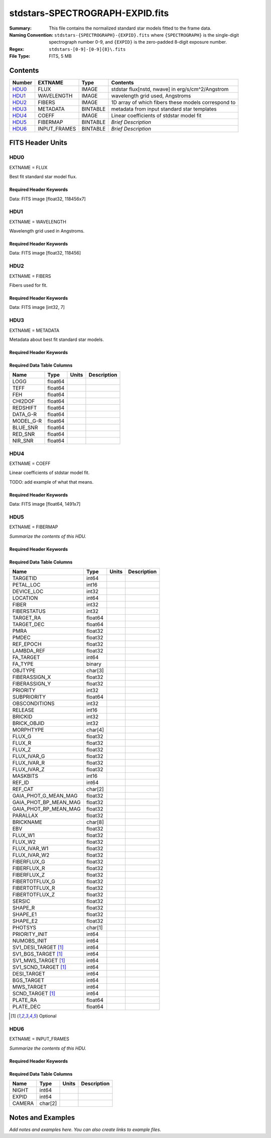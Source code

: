 ================================
stdstars-SPECTROGRAPH-EXPID.fits
================================

:Summary: This file contains the normalized standard star models fitted to the
    frame data.
:Naming Convention: ``stdstars-{SPECTROGRAPH}-{EXPID}.fits`` where
    ``{SPECTROGRAPH}`` is the single-digit spectrograph number 0-9, and
    ``{EXPID}`` is the zero-padded 8-digit exposure number.
:Regex: ``stdstars-[0-9]-[0-9]{8}\.fits``
:File Type: FITS, 5 MB

Contents
========

====== ============ ======== ===================
Number EXTNAME      Type     Contents
====== ============ ======== ===================
HDU0_  FLUX         IMAGE    stdstar flux[nstd, nwave] in erg/s/cm^2/Angstrom
HDU1_  WAVELENGTH   IMAGE    wavelength grid used, Angstroms
HDU2_  FIBERS       IMAGE    1D array of which fibers these models correspond to
HDU3_  METADATA     BINTABLE metadata from input standard star templates
HDU4_  COEFF        IMAGE    Linear coefficients of stdstar model fit
HDU5_  FIBERMAP     BINTABLE *Brief Description*
HDU6_  INPUT_FRAMES BINTABLE *Brief Description*
====== ============ ======== ===================


FITS Header Units
=================

HDU0
----

EXTNAME = FLUX

Best fit standard star model flux.

Required Header Keywords
~~~~~~~~~~~~~~~~~~~~~~~~

.. collapse:: Required Header Keywords Table

    .. rst-class:: keywords

    ======== ============================ ==== ==============================================
    KEY      Example Value                Type Comment
    ======== ============================ ==== ==============================================
    NAXIS1   118456                       int
    NAXIS2   7                            int
    BUNIT    10**-17 erg/(s cm2 Angstrom) str  Flux units
    CHECKSUM CjVADgT8CgTACgT7             str  HDU checksum updated 2021-07-08T20:11:43
    DATASUM  2067206737                   str  data unit checksum updated 2021-07-08T20:11:43
    ======== ============================ ==== ==============================================

Data: FITS image [float32, 118456x7]

HDU1
----

EXTNAME = WAVELENGTH

Wavelength grid used in Angstroms.

Required Header Keywords
~~~~~~~~~~~~~~~~~~~~~~~~

.. collapse:: Required Header Keywords Table

    .. rst-class:: keywords

    ======== ================ ==== ==============================================
    KEY      Example Value    Type Comment
    ======== ================ ==== ==============================================
    NAXIS1   118456           int
    BUNIT    Angstrom         str  Wavelength units
    CHECKSUM 9BfWA9fU2AfU99fU str  HDU checksum updated 2021-07-08T20:11:43
    DATASUM  1377634846       str  data unit checksum updated 2021-07-08T20:11:43
    ======== ================ ==== ==============================================

Data: FITS image [float32, 118456]

HDU2
----

EXTNAME = FIBERS

Fibers used for fit.

Required Header Keywords
~~~~~~~~~~~~~~~~~~~~~~~~

.. collapse:: Required Header Keywords Table

    .. rst-class:: keywords

    ======== ================ ==== ==============================================
    KEY      Example Value    Type Comment
    ======== ================ ==== ==============================================
    NAXIS1   7                int
    CHECKSUM Rl5YSk2XRk2XRk2X str  HDU checksum updated 2021-07-08T20:11:43
    DATASUM  1945             str  data unit checksum updated 2021-07-08T20:11:43
    ======== ================ ==== ==============================================

Data: FITS image [int32, 7]

HDU3
----

EXTNAME = METADATA

Metadata about best fit standard star models.

Required Header Keywords
~~~~~~~~~~~~~~~~~~~~~~~~

.. collapse:: Required Header Keywords Table

    .. rst-class:: keywords

    ======== ================ ==== ==============================================
    KEY      Example Value    Type Comment
    ======== ================ ==== ==============================================
    NAXIS1   80               int  length of dimension 1
    NAXIS2   7                int  length of dimension 2
    CHECKSUM ja5akW3aja3ajU3a str  HDU checksum updated 2021-07-08T20:11:43
    DATASUM  1981588907       str  data unit checksum updated 2021-07-08T20:11:43
    ======== ================ ==== ==============================================

Required Data Table Columns
~~~~~~~~~~~~~~~~~~~~~~~~~~~

.. rst-class:: columns

========= ======= ===== ===========
Name      Type    Units Description
========= ======= ===== ===========
LOGG      float64
TEFF      float64
FEH       float64
CHI2DOF   float64
REDSHIFT  float64
DATA_G-R  float64
MODEL_G-R float64
BLUE_SNR  float64
RED_SNR   float64
NIR_SNR   float64
========= ======= ===== ===========

HDU4
----

EXTNAME = COEFF

Linear coefficients of stdstar model fit.

TODO: add example of what that means.

Required Header Keywords
~~~~~~~~~~~~~~~~~~~~~~~~

.. collapse:: Required Header Keywords Table

    .. rst-class:: keywords

    ======== ================ ==== ==============================================
    KEY      Example Value    Type Comment
    ======== ================ ==== ==============================================
    NAXIS1   1491             int
    NAXIS2   7                int
    CHECKSUM ZUOicSLgZSLgbSLg str  HDU checksum updated 2021-07-08T20:11:43
    DATASUM  3509807364       str  data unit checksum updated 2021-07-08T20:11:43
    ======== ================ ==== ==============================================

Data: FITS image [float64, 1491x7]

HDU5
----

EXTNAME = FIBERMAP

*Summarize the contents of this HDU.*

Required Header Keywords
~~~~~~~~~~~~~~~~~~~~~~~~

.. collapse:: Required Header Keywords Table

    .. rst-class:: keywords

    ======== =============================================================================================================================================================================================================================================================================================================================================================================================================================================================================================================================================================== ======= ==============================================
    KEY      Example Value                                                                                                                                                                                                                                                                                                                                                                                                                                                                                                                                                   Type    Comment
    ======== =============================================================================================================================================================================================================================================================================================================================================================================================================================================================================================================================================================== ======= ==============================================
    NAXIS1   297                                                                                                                                                                                                                                                                                                                                                                                                                                                                                                                                                             int     length of dimension 1
    NAXIS2   7                                                                                                                                                                                                                                                                                                                                                                                                                                                                                                                                                               int     length of dimension 2
    TILEID   20757                                                                                                                                                                                                                                                                                                                                                                                                                                                                                                                                                           int
    TILERA   255.033                                                                                                                                                                                                                                                                                                                                                                                                                                                                                                                                                         float
    TILEDEC  47.258                                                                                                                                                                                                                                                                                                                                                                                                                                                                                                                                                          float
    FIELDROT -0.177930957848833                                                                                                                                                                                                                                                                                                                                                                                                                                                                                                                                              float
    FA_PLAN  2022-07-01T00:00:00.000                                                                                                                                                                                                                                                                                                                                                                                                                                                                                                                                         str
    FA_HA    10.56                                                                                                                                                                                                                                                                                                                                                                                                                                                                                                                                                           float
    FA_RUN   2021-06-28T20:51:17+00:00                                                                                                                                                                                                                                                                                                                                                                                                                                                                                                                                       str
    FA_M_GFA 0.4                                                                                                                                                                                                                                                                                                                                                                                                                                                                                                                                                             float
    FA_M_PET 0.4                                                                                                                                                                                                                                                                                                                                                                                                                                                                                                                                                             float
    FA_M_POS 0.05                                                                                                                                                                                                                                                                                                                                                                                                                                                                                                                                                            float
    REQRA    255.033                                                                                                                                                                                                                                                                                                                                                                                                                                                                                                                                                         float
    REQDEC   47.258                                                                                                                                                                                                                                                                                                                                                                                                                                                                                                                                                          float
    FIELDNUM 0                                                                                                                                                                                                                                                                                                                                                                                                                                                                                                                                                               int
    FA_VER   5.0.0                                                                                                                                                                                                                                                                                                                                                                                                                                                                                                                                                           str
    FA_SURV  main                                                                                                                                                                                                                                                                                                                                                                                                                                                                                                                                                            str
    FAFLAVOR mainbright                                                                                                                                                                                                                                                                                                                                                                                                                                                                                                                                                      str
    DESIROOT /global/cfs/cdirs/desi                                                                                                                                                                                                                                                                                                                                                                                                                                                                                                                                          str
    GFA      DESIROOT/target/catalogs/dr9/1.1.1/gfas                                                                                                                                                                                                                                                                                                                                                                                                                                                                                                                         str
    MTL      DESIROOT/survey/ops/surveyops/trunk/mtl/main/bright                                                                                                                                                                                                                                                                                                                                                                                                                                                                                                             str
    SCND     DESIROOT/target/catalogs/dr9/1.1.1/targets/main/secondary/bright/targets-bright-secondary.fits                                                                                                                                                                                                                                                                                                                                                                                                                                                                  str
    SCNDMTL  DESIROOT/survey/ops/surveyops/trunk/mtl/main/secondary/bright                                                                                                                                                                                                                                                                                                                                                                                                                                                                                                   str
    SKY      DESIROOT/target/catalogs/dr9/1.1.1/skies                                                                                                                                                                                                                                                                                                                                                                                                                                                                                                                        str
    SKYSUPP  DESIROOT/target/catalogs/gaiadr2/1.1.1/skies-supp                                                                                                                                                                                                                                                                                                                                                                                                                                                                                                               str
    TARG     DESIROOT/target/catalogs/dr9/1.1.1/targets/main/resolve/bright                                                                                                                                                                                                                                                                                                                                                                                                                                                                                                  str
    TOO      DESIROOT/survey/ops/surveyops/trunk/mtl/main/ToO/ToO.ecsv                                                                                                                                                                                                                                                                                                                                                                                                                                                                                                       str
    FAARGS   --doclean n --dr dr9 --dtver 1.1.1 --gaiadr gaiadr2 --goaltime 180.0 --ha 10.56 --hdr_faprgrm bright --hdr_survey main --log_stdout False --margin_gfa 0.4 --margin_petal 0.4 --margin_pos 0.05 --mintfrac 0.85 --mtltime 2021-06-23T15:24:46+00:00 --pmcorr n --pmtime_utc_str 2021-06-28T20:51:17+00:00 --program BRIGHT --rundate 2021-06-28T20:51:17+00:00 --sbprof BGS --sky_per_petal 40 --sky_per_slitblock 1 --standards_per_petal 10 --steps tiles,sky,gfa,targ,scnd,too,fa,zip,move,qa --survey main --tiledec 47.258 --tileid 20757 --tilera 255.033 str
    FAOUTDIR /global/cscratch1/sd/raichoor/holding_pen/main-pass01-20210628-nobackup-5.0.0/020/                                                                                                                                                                                                                                                                                                                                                                                                                                                                              str
    SURVEY   main                                                                                                                                                                                                                                                                                                                                                                                                                                                                                                                                                            str
    RUNDATE  2021-06-28T20:51:17+00:00                                                                                                                                                                                                                                                                                                                                                                                                                                                                                                                                       str
    PMCORR   n                                                                                                                                                                                                                                                                                                                                                                                                                                                                                                                                                               str
    PMTIME   2021-06-28T20:51:17+00:00                                                                                                                                                                                                                                                                                                                                                                                                                                                                                                                                       str
    FAPRGRM  bright                                                                                                                                                                                                                                                                                                                                                                                                                                                                                                                                                          str
    MTLTIME  2021-06-23T15:24:46+00:00                                                                                                                                                                                                                                                                                                                                                                                                                                                                                                                                       str
    OBSCON   DARK|GRAY|BRIGHT|BACKUP                                                                                                                                                                                                                                                                                                                                                                                                                                                                                                                                         str
    GOALTIME 180.0                                                                                                                                                                                                                                                                                                                                                                                                                                                                                                                                                           float
    GOALTYPE BRIGHT                                                                                                                                                                                                                                                                                                                                                                                                                                                                                                                                                          str
    EBVFAC   1.04809584825558                                                                                                                                                                                                                                                                                                                                                                                                                                                                                                                                                float
    SBPROF   BGS                                                                                                                                                                                                                                                                                                                                                                                                                                                                                                                                                             str
    MINTFRAC 0.85                                                                                                                                                                                                                                                                                                                                                                                                                                                                                                                                                            float
    FASCRIPT /global/common/software/desi/cori/desiconda/20200801-1.4.0-spec/code/fiberassign/5.0.0/bin/fba_launch                                                                                                                                                                                                                                                                                                                                                                                                                                                           str
    SVNDM    136740                                                                                                                                                                                                                                                                                                                                                                                                                                                                                                                                                          str
    SVNMTL   594                                                                                                                                                                                                                                                                                                                                                                                                                                                                                                                                                             str
    BZERO    32768                                                                                                                                                                                                                                                                                                                                                                                                                                                                                                                                                           int
    BSCALE   1                                                                                                                                                                                                                                                                                                                                                                                                                                                                                                                                                               int
    MODULE   CI                                                                                                                                                                                                                                                                                                                                                                                                                                                                                                                                                              str
    EXPID    97549                                                                                                                                                                                                                                                                                                                                                                                                                                                                                                                                                           int
    EXPFRAME 0                                                                                                                                                                                                                                                                                                                                                                                                                                                                                                                                                               int
    FRAMES   None                                                                                                                                                                                                                                                                                                                                                                                                                                                                                                                                                            Unknown
    COSMSPLT F                                                                                                                                                                                                                                                                                                                                                                                                                                                                                                                                                               bool
    MAXSPLIT 0                                                                                                                                                                                                                                                                                                                                                                                                                                                                                                                                                               int
    VISITIDS 97549                                                                                                                                                                                                                                                                                                                                                                                                                                                                                                                                                           str
    FIBASSGN /data/tiles/SVN_tiles/020/fiberassign-020757.fits.gz                                                                                                                                                                                                                                                                                                                                                                                                                                                                                                            str
    FLAVOR   science                                                                                                                                                                                                                                                                                                                                                                                                                                                                                                                                                         str
    OBSTYPE  SCIENCE                                                                                                                                                                                                                                                                                                                                                                                                                                                                                                                                                         str
    SEQUENCE DESI                                                                                                                                                                                                                                                                                                                                                                                                                                                                                                                                                            str
    MANIFEST F                                                                                                                                                                                                                                                                                                                                                                                                                                                                                                                                                               bool
    OBJECT                                                                                                                                                                                                                                                                                                                                                                                                                                                                                                                                                                   str
    PURPOSE  Main Survey                                                                                                                                                                                                                                                                                                                                                                                                                                                                                                                                                     str
    PROGRAM  BRIGHT                                                                                                                                                                                                                                                                                                                                                                                                                                                                                                                                                          str
    NTSSURVY main                                                                                                                                                                                                                                                                                                                                                                                                                                                                                                                                                            str
    NTSPROG  BRIGHT                                                                                                                                                                                                                                                                                                                                                                                                                                                                                                                                                          str
    MAXTIME  5400.0                                                                                                                                                                                                                                                                                                                                                                                                                                                                                                                                                          float
    ESTTIME  877.224                                                                                                                                                                                                                                                                                                                                                                                                                                                                                                                                                         float
    MINTIME  180.0                                                                                                                                                                                                                                                                                                                                                                                                                                                                                                                                                           float
    PROPID   2020B-5000                                                                                                                                                                                                                                                                                                                                                                                                                                                                                                                                                      str
    OBSERVER Biprateep Dey, Michael Walther                                                                                                                                                                                                                                                                                                                                                                                                                                                                                                                                  str
    LEAD     Martin Landriau                                                                                                                                                                                                                                                                                                                                                                                                                                                                                                                                                 str
    INSTRUME DESI                                                                                                                                                                                                                                                                                                                                                                                                                                                                                                                                                            str
    OBSERVAT KPNO                                                                                                                                                                                                                                                                                                                                                                                                                                                                                                                                                            str
    OBS-LAT  31.96403                                                                                                                                                                                                                                                                                                                                                                                                                                                                                                                                                        str
    OBS-LONG -111.59989                                                                                                                                                                                                                                                                                                                                                                                                                                                                                                                                                      str
    OBS-ELEV 2097.0                                                                                                                                                                                                                                                                                                                                                                                                                                                                                                                                                          float
    TELESCOP KPNO 4.0-m telescope                                                                                                                                                                                                                                                                                                                                                                                                                                                                                                                                            str
    CORRCTOR DESI Corrector                                                                                                                                                                                                                                                                                                                                                                                                                                                                                                                                                  str
    SEQNUM   1                                                                                                                                                                                                                                                                                                                                                                                                                                                                                                                                                               int
    NIGHT    20210705                                                                                                                                                                                                                                                                                                                                                                                                                                                                                                                                                        int
    SEQSTART 2021-07-06T06:59:23.173353                                                                                                                                                                                                                                                                                                                                                                                                                                                                                                                                      str
    TIMESYS  UTC                                                                                                                                                                                                                                                                                                                                                                                                                                                                                                                                                             str
    DATE-OBS 2021-07-06T07:02:40.702378752                                                                                                                                                                                                                                                                                                                                                                                                                                                                                                                                   str
    TIME-OBS 2021-07-06T07:02:40.702378752                                                                                                                                                                                                                                                                                                                                                                                                                                                                                                                                   str
    MJD-OBS  59401.293526648                                                                                                                                                                                                                                                                                                                                                                                                                                                                                                                                                 float
    OPENSHUT 2021-07-06T07:02:41.486216                                                                                                                                                                                                                                                                                                                                                                                                                                                                                                                                      str
    CAMSHUT  open                                                                                                                                                                                                                                                                                                                                                                                                                                                                                                                                                            str
    ST       18:34:13.019000                                                                                                                                                                                                                                                                                                                                                                                                                                                                                                                                                 str
    ACQTIME  15.0                                                                                                                                                                                                                                                                                                                                                                                                                                                                                                                                                            float
    GUIDTIME 5.0                                                                                                                                                                                                                                                                                                                                                                                                                                                                                                                                                             float
    FOCSTIME 60.0                                                                                                                                                                                                                                                                                                                                                                                                                                                                                                                                                            float
    SKYTIME  60.0                                                                                                                                                                                                                                                                                                                                                                                                                                                                                                                                                            float
    WHITESPT F                                                                                                                                                                                                                                                                                                                                                                                                                                                                                                                                                               bool
    ZENITH   F                                                                                                                                                                                                                                                                                                                                                                                                                                                                                                                                                               bool
    SEANNEX  F                                                                                                                                                                                                                                                                                                                                                                                                                                                                                                                                                               bool
    BEYONDP  F                                                                                                                                                                                                                                                                                                                                                                                                                                                                                                                                                               bool
    FIDUCIAL off                                                                                                                                                                                                                                                                                                                                                                                                                                                                                                                                                             str
    BACKLIT  off                                                                                                                                                                                                                                                                                                                                                                                                                                                                                                                                                             str
    AIRMASS  1.090701                                                                                                                                                                                                                                                                                                                                                                                                                                                                                                                                                        float
    FOCUS    1384.5,-580.1,-1048.9,7.0,34.1,85.2                                                                                                                                                                                                                                                                                                                                                                                                                                                                                                                             str
    VCCD     ON                                                                                                                                                                                                                                                                                                                                                                                                                                                                                                                                                              str
    TRUSTEMP 20.767                                                                                                                                                                                                                                                                                                                                                                                                                                                                                                                                                          float
    PMIRTEMP 20.725                                                                                                                                                                                                                                                                                                                                                                                                                                                                                                                                                          float
    PMREADY  T                                                                                                                                                                                                                                                                                                                                                                                                                                                                                                                                                               bool
    PMCOVER  open                                                                                                                                                                                                                                                                                                                                                                                                                                                                                                                                                            str
    PMCOOL   off                                                                                                                                                                                                                                                                                                                                                                                                                                                                                                                                                             str
    DOMSHUTU open                                                                                                                                                                                                                                                                                                                                                                                                                                                                                                                                                            str
    DOMSHUTL not open                                                                                                                                                                                                                                                                                                                                                                                                                                                                                                                                                        str
    DOMLIGHH off                                                                                                                                                                                                                                                                                                                                                                                                                                                                                                                                                             str
    DOMLIGHL off                                                                                                                                                                                                                                                                                                                                                                                                                                                                                                                                                             str
    DOMEAZ   307.371                                                                                                                                                                                                                                                                                                                                                                                                                                                                                                                                                         float
    DOMINPOS T                                                                                                                                                                                                                                                                                                                                                                                                                                                                                                                                                               bool
    EPOCH    2000.0                                                                                                                                                                                                                                                                                                                                                                                                                                                                                                                                                          float
    GUIDOFFR 0.012015                                                                                                                                                                                                                                                                                                                                                                                                                                                                                                                                                        float
    GUIDOFFD 0.11612                                                                                                                                                                                                                                                                                                                                                                                                                                                                                                                                                         float
    SUNRA    105.678762                                                                                                                                                                                                                                                                                                                                                                                                                                                                                                                                                      float
    SUNDEC   22.652799                                                                                                                                                                                                                                                                                                                                                                                                                                                                                                                                                       float
    MOONDEC  19.966869                                                                                                                                                                                                                                                                                                                                                                                                                                                                                                                                                       float
    MOONRA   60.564374                                                                                                                                                                                                                                                                                                                                                                                                                                                                                                                                                       float
    MOONSEP  112.238                                                                                                                                                                                                                                                                                                                                                                                                                                                                                                                                                         float
    SLEWANGL 7.399                                                                                                                                                                                                                                                                                                                                                                                                                                                                                                                                                           float
    MOUNTAZ  317.700074                                                                                                                                                                                                                                                                                                                                                                                                                                                                                                                                                      float
    MOUNTDEC 47.2604                                                                                                                                                                                                                                                                                                                                                                                                                                                                                                                                                         float
    MOUNTEL  66.693801                                                                                                                                                                                                                                                                                                                                                                                                                                                                                                                                                       float
    MOUNTHA  23.100656                                                                                                                                                                                                                                                                                                                                                                                                                                                                                                                                                       float
    INCTRL   T                                                                                                                                                                                                                                                                                                                                                                                                                                                                                                                                                               bool
    INPOS    T                                                                                                                                                                                                                                                                                                                                                                                                                                                                                                                                                               bool
    MNTOFFD  2.78                                                                                                                                                                                                                                                                                                                                                                                                                                                                                                                                                            float
    MNTOFFR  9.86                                                                                                                                                                                                                                                                                                                                                                                                                                                                                                                                                            float
    PARALLAC 122.03995                                                                                                                                                                                                                                                                                                                                                                                                                                                                                                                                                       float
    SKYDEC   47.2604                                                                                                                                                                                                                                                                                                                                                                                                                                                                                                                                                         float
    SKYRA    255.027221                                                                                                                                                                                                                                                                                                                                                                                                                                                                                                                                                      float
    TARGTDEC 47.2604                                                                                                                                                                                                                                                                                                                                                                                                                                                                                                                                                         float
    TARGTRA  255.027221                                                                                                                                                                                                                                                                                                                                                                                                                                                                                                                                                      float
    TARGTAZ  317.304629                                                                                                                                                                                                                                                                                                                                                                                                                                                                                                                                                      float
    TARGTEL  66.445835                                                                                                                                                                                                                                                                                                                                                                                                                                                                                                                                                       float
    TRGTOFFD 0.0                                                                                                                                                                                                                                                                                                                                                                                                                                                                                                                                                             float
    TRGTOFFR 0.0                                                                                                                                                                                                                                                                                                                                                                                                                                                                                                                                                             float
    ZD       23.554165                                                                                                                                                                                                                                                                                                                                                                                                                                                                                                                                                       float
    TCSST    18:34:14.524                                                                                                                                                                                                                                                                                                                                                                                                                                                                                                                                                    str
    TCSMJD   59401.29398                                                                                                                                                                                                                                                                                                                                                                                                                                                                                                                                                     float
    USEETC   T                                                                                                                                                                                                                                                                                                                                                                                                                                                                                                                                                               bool
    REQTEFF  180.0                                                                                                                                                                                                                                                                                                                                                                                                                                                                                                                                                           float
    ACTTEFF  184.527481                                                                                                                                                                                                                                                                                                                                                                                                                                                                                                                                                      float
    TOTTEFF  183.4936                                                                                                                                                                                                                                                                                                                                                                                                                                                                                                                                                        float
    SEEING   None                                                                                                                                                                                                                                                                                                                                                                                                                                                                                                                                                            Unknown
    TRANSPAR None                                                                                                                                                                                                                                                                                                                                                                                                                                                                                                                                                            Unknown
    SKYLEVEL 1.051                                                                                                                                                                                                                                                                                                                                                                                                                                                                                                                                                           float
    PMSEEING 0.92                                                                                                                                                                                                                                                                                                                                                                                                                                                                                                                                                            float
    PMTRANSP 145.88                                                                                                                                                                                                                                                                                                                                                                                                                                                                                                                                                          float
    ETCSEENG 0.8878                                                                                                                                                                                                                                                                                                                                                                                                                                                                                                                                                          float
    ETCTEFF  184.527481                                                                                                                                                                                                                                                                                                                                                                                                                                                                                                                                                      float
    ETCREAL  443.772888                                                                                                                                                                                                                                                                                                                                                                                                                                                                                                                                                      float
    ETCPREV  0.0                                                                                                                                                                                                                                                                                                                                                                                                                                                                                                                                                             float
    ETCSPLIT 1                                                                                                                                                                                                                                                                                                                                                                                                                                                                                                                                                               int
    ETCPROF  BGS                                                                                                                                                                                                                                                                                                                                                                                                                                                                                                                                                             str
    ETCTRANS 0.633261                                                                                                                                                                                                                                                                                                                                                                                                                                                                                                                                                        float
    ETCTHRUP 0.749006                                                                                                                                                                                                                                                                                                                                                                                                                                                                                                                                                        float
    ETCTHRUE 0.719617                                                                                                                                                                                                                                                                                                                                                                                                                                                                                                                                                        float
    ETCTHRUB 0.692994                                                                                                                                                                                                                                                                                                                                                                                                                                                                                                                                                        float
    ETCFRACP 0.664696                                                                                                                                                                                                                                                                                                                                                                                                                                                                                                                                                        float
    ETCFRACE 0.46841                                                                                                                                                                                                                                                                                                                                                                                                                                                                                                                                                         float
    ETCFRACB 0.207758                                                                                                                                                                                                                                                                                                                                                                                                                                                                                                                                                        float
    ETCSKY   1.099805                                                                                                                                                                                                                                                                                                                                                                                                                                                                                                                                                        float
    ACQFWHM  0.887831                                                                                                                                                                                                                                                                                                                                                                                                                                                                                                                                                        float
    ACQCAM   GUIDE0,GUIDE2,GUIDE3,GUIDE5,GUIDE7,GUIDE8                                                                                                                                                                                                                                                                                                                                                                                                                                                                                                                       str
    GUIDECAM GUIDE0,GUIDE2,GUIDE3,GUIDE5,GUIDE7,GUIDE8                                                                                                                                                                                                                                                                                                                                                                                                                                                                                                                       str
    FOCUSCAM FOCUS1,FOCUS4,FOCUS6,FOCUS9                                                                                                                                                                                                                                                                                                                                                                                                                                                                                                                                     str
    SKYCAM   SKYCAM0,SKYCAM1                                                                                                                                                                                                                                                                                                                                                                                                                                                                                                                                                 str
    REQADC   108.09,133.88                                                                                                                                                                                                                                                                                                                                                                                                                                                                                                                                                   str
    ADCCORR  T                                                                                                                                                                                                                                                                                                                                                                                                                                                                                                                                                               bool
    ADC1PHI  108.090003                                                                                                                                                                                                                                                                                                                                                                                                                                                                                                                                                      float
    ADC2PHI  133.880003                                                                                                                                                                                                                                                                                                                                                                                                                                                                                                                                                      float
    ADC1HOME F                                                                                                                                                                                                                                                                                                                                                                                                                                                                                                                                                               bool
    ADC2HOME F                                                                                                                                                                                                                                                                                                                                                                                                                                                                                                                                                               bool
    ADC1NREV -1.0                                                                                                                                                                                                                                                                                                                                                                                                                                                                                                                                                            float
    ADC2NREV 0.0                                                                                                                                                                                                                                                                                                                                                                                                                                                                                                                                                             float
    ADC1STAT STOPPED                                                                                                                                                                                                                                                                                                                                                                                                                                                                                                                                                         str
    ADC2STAT STOPPED                                                                                                                                                                                                                                                                                                                                                                                                                                                                                                                                                         str
    USESKY   T                                                                                                                                                                                                                                                                                                                                                                                                                                                                                                                                                               bool
    USEFOCUS T                                                                                                                                                                                                                                                                                                                                                                                                                                                                                                                                                               bool
    HEXPOS   1384.5,-580.1,-1048.9,7.0,34.1,109.7                                                                                                                                                                                                                                                                                                                                                                                                                                                                                                                            str
    HEXTRIM  0.0,0.0,0.0,0.0,0.0,0.0                                                                                                                                                                                                                                                                                                                                                                                                                                                                                                                                         str
    USEROTAT T                                                                                                                                                                                                                                                                                                                                                                                                                                                                                                                                                               bool
    ROTOFFST 80.6                                                                                                                                                                                                                                                                                                                                                                                                                                                                                                                                                            float
    ROTENBLD T                                                                                                                                                                                                                                                                                                                                                                                                                                                                                                                                                               bool
    ROTRATE  0.0                                                                                                                                                                                                                                                                                                                                                                                                                                                                                                                                                             float
    RESETROT F                                                                                                                                                                                                                                                                                                                                                                                                                                                                                                                                                               bool
    SPLITEXP F                                                                                                                                                                                                                                                                                                                                                                                                                                                                                                                                                               bool
    USESPLIT T                                                                                                                                                                                                                                                                                                                                                                                                                                                                                                                                                               bool
    USEPOS   T                                                                                                                                                                                                                                                                                                                                                                                                                                                                                                                                                               bool
    PETALS   PETAL0,PETAL1,PETAL2,PETAL3,PETAL4,PETAL5,PETAL6,PETAL7,PETAL8,PETAL9                                                                                                                                                                                                                                                                                                                                                                                                                                                                                           str
    POSCYCLE 1                                                                                                                                                                                                                                                                                                                                                                                                                                                                                                                                                               int
    POSONTGT 4248                                                                                                                                                                                                                                                                                                                                                                                                                                                                                                                                                            int
    POSONFRC 0.9998                                                                                                                                                                                                                                                                                                                                                                                                                                                                                                                                                          float
    POSDISAB 732                                                                                                                                                                                                                                                                                                                                                                                                                                                                                                                                                             int
    POSENABL 4249                                                                                                                                                                                                                                                                                                                                                                                                                                                                                                                                                            int
    POSRMS   0.0077                                                                                                                                                                                                                                                                                                                                                                                                                                                                                                                                                          float
    POSITER  1                                                                                                                                                                                                                                                                                                                                                                                                                                                                                                                                                               int
    POSFRACT 0.95                                                                                                                                                                                                                                                                                                                                                                                                                                                                                                                                                            float
    POSTOLER 0.005                                                                                                                                                                                                                                                                                                                                                                                                                                                                                                                                                           float
    POSMVALL T                                                                                                                                                                                                                                                                                                                                                                                                                                                                                                                                                               bool
    USEGUIDR T                                                                                                                                                                                                                                                                                                                                                                                                                                                                                                                                                               bool
    GUIDMODE catalog                                                                                                                                                                                                                                                                                                                                                                                                                                                                                                                                                         str
    USEDONUT T                                                                                                                                                                                                                                                                                                                                                                                                                                                                                                                                                               bool
    USESPCTR T                                                                                                                                                                                                                                                                                                                                                                                                                                                                                                                                                               bool
    SPCGRPHS SP0,SP1,SP2,SP3,SP4,SP5,SP6,SP7,SP8,SP9                                                                                                                                                                                                                                                                                                                                                                                                                                                                                                                         str
    ILLSPECS SP0,SP1,SP2,SP3,SP4,SP5,SP6,SP7,SP8,SP9                                                                                                                                                                                                                                                                                                                                                                                                                                                                                                                         str
    CCDSPECS SP0,SP1,SP2,SP3,SP4,SP5,SP6,SP7,SP8,SP9                                                                                                                                                                                                                                                                                                                                                                                                                                                                                                                         str
    TDEWPNT  14.953                                                                                                                                                                                                                                                                                                                                                                                                                                                                                                                                                          float
    TAIRFLOW 0.0                                                                                                                                                                                                                                                                                                                                                                                                                                                                                                                                                             float
    TAIRITMP 20.6                                                                                                                                                                                                                                                                                                                                                                                                                                                                                                                                                            float
    TAIROTMP 20.4                                                                                                                                                                                                                                                                                                                                                                                                                                                                                                                                                            float
    TAIRTEMP 19.535                                                                                                                                                                                                                                                                                                                                                                                                                                                                                                                                                          float
    TCASITMP 6.6                                                                                                                                                                                                                                                                                                                                                                                                                                                                                                                                                             float
    TCASOTMP 21.2                                                                                                                                                                                                                                                                                                                                                                                                                                                                                                                                                            float
    TCSITEMP 21.0                                                                                                                                                                                                                                                                                                                                                                                                                                                                                                                                                            float
    TCSOTEMP 20.8                                                                                                                                                                                                                                                                                                                                                                                                                                                                                                                                                            float
    TCIBTEMP 0.0                                                                                                                                                                                                                                                                                                                                                                                                                                                                                                                                                             float
    TCIMTEMP 0.0                                                                                                                                                                                                                                                                                                                                                                                                                                                                                                                                                             float
    TCITTEMP 0.0                                                                                                                                                                                                                                                                                                                                                                                                                                                                                                                                                             float
    TCOSTEMP 0.0                                                                                                                                                                                                                                                                                                                                                                                                                                                                                                                                                             float
    TCOWTEMP 0.0                                                                                                                                                                                                                                                                                                                                                                                                                                                                                                                                                             float
    TDBTEMP  21.2                                                                                                                                                                                                                                                                                                                                                                                                                                                                                                                                                            float
    TFLOWIN  0.0                                                                                                                                                                                                                                                                                                                                                                                                                                                                                                                                                             float
    TFLOWOUT 0.0                                                                                                                                                                                                                                                                                                                                                                                                                                                                                                                                                             float
    TGLYCOLI 20.1                                                                                                                                                                                                                                                                                                                                                                                                                                                                                                                                                            float
    TGLYCOLO 20.0                                                                                                                                                                                                                                                                                                                                                                                                                                                                                                                                                            float
    THINGES  20.7                                                                                                                                                                                                                                                                                                                                                                                                                                                                                                                                                            float
    THINGEW  20.8                                                                                                                                                                                                                                                                                                                                                                                                                                                                                                                                                            float
    TPMAVERT 20.718                                                                                                                                                                                                                                                                                                                                                                                                                                                                                                                                                          float
    TPMDESIT 21.1                                                                                                                                                                                                                                                                                                                                                                                                                                                                                                                                                            float
    TPMEIBT  20.7                                                                                                                                                                                                                                                                                                                                                                                                                                                                                                                                                            float
    TPMEITT  20.6                                                                                                                                                                                                                                                                                                                                                                                                                                                                                                                                                            float
    TPMEOBT  21.0                                                                                                                                                                                                                                                                                                                                                                                                                                                                                                                                                            float
    TPMEOTT  20.8                                                                                                                                                                                                                                                                                                                                                                                                                                                                                                                                                            float
    TPMNIBT  20.7                                                                                                                                                                                                                                                                                                                                                                                                                                                                                                                                                            float
    TPMNITT  20.6                                                                                                                                                                                                                                                                                                                                                                                                                                                                                                                                                            float
    TPMNOBT  21.0                                                                                                                                                                                                                                                                                                                                                                                                                                                                                                                                                            float
    TPMNOTT  20.8                                                                                                                                                                                                                                                                                                                                                                                                                                                                                                                                                            float
    TPMRTDT  20.54                                                                                                                                                                                                                                                                                                                                                                                                                                                                                                                                                           float
    TPMSIBT  20.8                                                                                                                                                                                                                                                                                                                                                                                                                                                                                                                                                            float
    TPMSITT  20.7                                                                                                                                                                                                                                                                                                                                                                                                                                                                                                                                                            float
    TPMSOBT  20.9                                                                                                                                                                                                                                                                                                                                                                                                                                                                                                                                                            float
    TPMSOTT  20.7                                                                                                                                                                                                                                                                                                                                                                                                                                                                                                                                                            float
    TPMSTAT  ready                                                                                                                                                                                                                                                                                                                                                                                                                                                                                                                                                           str
    TPMWIBT  20.9                                                                                                                                                                                                                                                                                                                                                                                                                                                                                                                                                            float
    TPMWITT  20.7                                                                                                                                                                                                                                                                                                                                                                                                                                                                                                                                                            float
    TPMWOBT  20.7                                                                                                                                                                                                                                                                                                                                                                                                                                                                                                                                                            float
    TPMWOTT  20.7                                                                                                                                                                                                                                                                                                                                                                                                                                                                                                                                                            float
    TPCITEMP 20.9                                                                                                                                                                                                                                                                                                                                                                                                                                                                                                                                                            float
    TPCOTEMP 20.9                                                                                                                                                                                                                                                                                                                                                                                                                                                                                                                                                            float
    TPR1HUM  0.0                                                                                                                                                                                                                                                                                                                                                                                                                                                                                                                                                             float
    TPR1TEMP 0.0                                                                                                                                                                                                                                                                                                                                                                                                                                                                                                                                                             float
    TPR2HUM  0.0                                                                                                                                                                                                                                                                                                                                                                                                                                                                                                                                                             float
    TPR2TEMP 0.0                                                                                                                                                                                                                                                                                                                                                                                                                                                                                                                                                             float
    TSERVO   40.0                                                                                                                                                                                                                                                                                                                                                                                                                                                                                                                                                            float
    TTRSTEMP 20.6                                                                                                                                                                                                                                                                                                                                                                                                                                                                                                                                                            float
    TTRWTEMP 20.4                                                                                                                                                                                                                                                                                                                                                                                                                                                                                                                                                            float
    TTRUETBT 5.9                                                                                                                                                                                                                                                                                                                                                                                                                                                                                                                                                             float
    TTRUETTT 20.3                                                                                                                                                                                                                                                                                                                                                                                                                                                                                                                                                            float
    TTRUNTBT 20.4                                                                                                                                                                                                                                                                                                                                                                                                                                                                                                                                                            float
    TTRUNTTT 20.3                                                                                                                                                                                                                                                                                                                                                                                                                                                                                                                                                            float
    TTRUSTBT 20.4                                                                                                                                                                                                                                                                                                                                                                                                                                                                                                                                                            float
    TTRUSTST 10.8                                                                                                                                                                                                                                                                                                                                                                                                                                                                                                                                                            float
    TTRUSTTT 20.3                                                                                                                                                                                                                                                                                                                                                                                                                                                                                                                                                            float
    TTRUTSBT 20.8                                                                                                                                                                                                                                                                                                                                                                                                                                                                                                                                                            float
    TTRUTSMT 20.8                                                                                                                                                                                                                                                                                                                                                                                                                                                                                                                                                            float
    TTRUTSTT 20.8                                                                                                                                                                                                                                                                                                                                                                                                                                                                                                                                                            float
    TTRUWTBT 20.2                                                                                                                                                                                                                                                                                                                                                                                                                                                                                                                                                            float
    TTRUWTTT 20.3                                                                                                                                                                                                                                                                                                                                                                                                                                                                                                                                                            float
    ALARM    F                                                                                                                                                                                                                                                                                                                                                                                                                                                                                                                                                               bool
    ALARM-ON F                                                                                                                                                                                                                                                                                                                                                                                                                                                                                                                                                               bool
    BATTERY  100.0                                                                                                                                                                                                                                                                                                                                                                                                                                                                                                                                                           float
    SECLEFT  6306.0                                                                                                                                                                                                                                                                                                                                                                                                                                                                                                                                                          float
    UPSSTAT  System Normal - On Line(7)                                                                                                                                                                                                                                                                                                                                                                                                                                                                                                                                      str
    INAMPS   68.1                                                                                                                                                                                                                                                                                                                                                                                                                                                                                                                                                            float
    OUTWATTS 4800.0,7100.0,4600.0                                                                                                                                                                                                                                                                                                                                                                                                                                                                                                                                            str
    COMPDEW  11.5                                                                                                                                                                                                                                                                                                                                                                                                                                                                                                                                                            float
    COMPHUM  50.1                                                                                                                                                                                                                                                                                                                                                                                                                                                                                                                                                            float
    COMPAMB  27.6                                                                                                                                                                                                                                                                                                                                                                                                                                                                                                                                                            float
    COMPTEMP 22.4                                                                                                                                                                                                                                                                                                                                                                                                                                                                                                                                                            float
    DEWPOINT 19.3                                                                                                                                                                                                                                                                                                                                                                                                                                                                                                                                                            float
    HUMIDITY 89.0                                                                                                                                                                                                                                                                                                                                                                                                                                                                                                                                                            float
    PRESSURE 795.0                                                                                                                                                                                                                                                                                                                                                                                                                                                                                                                                                           float
    OUTTEMP  21.2                                                                                                                                                                                                                                                                                                                                                                                                                                                                                                                                                            float
    WINDDIR  323.0                                                                                                                                                                                                                                                                                                                                                                                                                                                                                                                                                           float
    WINDSPD  14.7                                                                                                                                                                                                                                                                                                                                                                                                                                                                                                                                                            float
    GUST     14.7                                                                                                                                                                                                                                                                                                                                                                                                                                                                                                                                                            float
    AMNIENTN 21.4                                                                                                                                                                                                                                                                                                                                                                                                                                                                                                                                                            float
    CFLOOR   20.0                                                                                                                                                                                                                                                                                                                                                                                                                                                                                                                                                            float
    NWALLIN  22.0                                                                                                                                                                                                                                                                                                                                                                                                                                                                                                                                                            float
    NWALLOUT 19.3                                                                                                                                                                                                                                                                                                                                                                                                                                                                                                                                                            float
    WWALLIN  21.5                                                                                                                                                                                                                                                                                                                                                                                                                                                                                                                                                            float
    WWALLOUT 19.9                                                                                                                                                                                                                                                                                                                                                                                                                                                                                                                                                            float
    AMBIENTS 22.3                                                                                                                                                                                                                                                                                                                                                                                                                                                                                                                                                            float
    FLOOR    20.4                                                                                                                                                                                                                                                                                                                                                                                                                                                                                                                                                            float
    EWALLCMP 20.1                                                                                                                                                                                                                                                                                                                                                                                                                                                                                                                                                            float
    EWALLCOU 20.0                                                                                                                                                                                                                                                                                                                                                                                                                                                                                                                                                            float
    ROOF     19.4                                                                                                                                                                                                                                                                                                                                                                                                                                                                                                                                                            float
    ROOFAMB  19.6                                                                                                                                                                                                                                                                                                                                                                                                                                                                                                                                                            float
    DOMEBLOW 19.8                                                                                                                                                                                                                                                                                                                                                                                                                                                                                                                                                            float
    DOMEBUP  19.9                                                                                                                                                                                                                                                                                                                                                                                                                                                                                                                                                            float
    DOMELLOW 19.3                                                                                                                                                                                                                                                                                                                                                                                                                                                                                                                                                            float
    DOMELUP  19.1                                                                                                                                                                                                                                                                                                                                                                                                                                                                                                                                                            float
    DOMERLOW 19.3                                                                                                                                                                                                                                                                                                                                                                                                                                                                                                                                                            float
    DOMERUP  19.0                                                                                                                                                                                                                                                                                                                                                                                                                                                                                                                                                            float
    PLATFORM 19.5                                                                                                                                                                                                                                                                                                                                                                                                                                                                                                                                                            float
    SHACKC   21.3                                                                                                                                                                                                                                                                                                                                                                                                                                                                                                                                                            float
    SHACKW   21.4                                                                                                                                                                                                                                                                                                                                                                                                                                                                                                                                                            float
    STAIRSL  19.3                                                                                                                                                                                                                                                                                                                                                                                                                                                                                                                                                            float
    STAIRSM  19.3                                                                                                                                                                                                                                                                                                                                                                                                                                                                                                                                                            float
    STAIRSU  19.6                                                                                                                                                                                                                                                                                                                                                                                                                                                                                                                                                            float
    TELBASE  20.1                                                                                                                                                                                                                                                                                                                                                                                                                                                                                                                                                            float
    UTILWALL 19.6                                                                                                                                                                                                                                                                                                                                                                                                                                                                                                                                                            float
    UTILROOM 19.2                                                                                                                                                                                                                                                                                                                                                                                                                                                                                                                                                            float
    SP0NIRT  139.99                                                                                                                                                                                                                                                                                                                                                                                                                                                                                                                                                          float
    SP0REDT  140.01                                                                                                                                                                                                                                                                                                                                                                                                                                                                                                                                                          float
    SP0BLUT  162.99                                                                                                                                                                                                                                                                                                                                                                                                                                                                                                                                                          float
    SP0NIRP  9.897e-08                                                                                                                                                                                                                                                                                                                                                                                                                                                                                                                                                       float
    SP0REDP  5.492e-08                                                                                                                                                                                                                                                                                                                                                                                                                                                                                                                                                       float
    SP0BLUP  1.049e-07                                                                                                                                                                                                                                                                                                                                                                                                                                                                                                                                                       float
    SP1NIRT  139.96                                                                                                                                                                                                                                                                                                                                                                                                                                                                                                                                                          float
    SP1REDT  139.99                                                                                                                                                                                                                                                                                                                                                                                                                                                                                                                                                          float
    SP1BLUT  162.99                                                                                                                                                                                                                                                                                                                                                                                                                                                                                                                                                          float
    SP1NIRP  5.626e-08                                                                                                                                                                                                                                                                                                                                                                                                                                                                                                                                                       float
    SP1REDP  5.645e-08                                                                                                                                                                                                                                                                                                                                                                                                                                                                                                                                                       float
    SP1BLUP  1.007e-07                                                                                                                                                                                                                                                                                                                                                                                                                                                                                                                                                       float
    SP2NIRT  139.94                                                                                                                                                                                                                                                                                                                                                                                                                                                                                                                                                          float
    SP2REDT  139.99                                                                                                                                                                                                                                                                                                                                                                                                                                                                                                                                                          float
    SP2BLUT  163.02                                                                                                                                                                                                                                                                                                                                                                                                                                                                                                                                                          float
    SP2NIRP  5.224e-08                                                                                                                                                                                                                                                                                                                                                                                                                                                                                                                                                       float
    SP2REDP  5.233e-08                                                                                                                                                                                                                                                                                                                                                                                                                                                                                                                                                       float
    SP2BLUP  9.115e-08                                                                                                                                                                                                                                                                                                                                                                                                                                                                                                                                                       float
    SP3NIRT  140.03                                                                                                                                                                                                                                                                                                                                                                                                                                                                                                                                                          float
    SP3REDT  140.03                                                                                                                                                                                                                                                                                                                                                                                                                                                                                                                                                          float
    SP3BLUT  163.04                                                                                                                                                                                                                                                                                                                                                                                                                                                                                                                                                          float
    SP3NIRP  4.416e-08                                                                                                                                                                                                                                                                                                                                                                                                                                                                                                                                                       float
    SP3REDP  7.422e-08                                                                                                                                                                                                                                                                                                                                                                                                                                                                                                                                                       float
    SP3BLUP  9.799e-08                                                                                                                                                                                                                                                                                                                                                                                                                                                                                                                                                       float
    SP4NIRT  139.99                                                                                                                                                                                                                                                                                                                                                                                                                                                                                                                                                          float
    SP4REDT  140.06                                                                                                                                                                                                                                                                                                                                                                                                                                                                                                                                                          float
    SP4BLUT  163.02                                                                                                                                                                                                                                                                                                                                                                                                                                                                                                                                                          float
    SP4NIRP  6.611e-08                                                                                                                                                                                                                                                                                                                                                                                                                                                                                                                                                       float
    SP4REDP  5.943e-08                                                                                                                                                                                                                                                                                                                                                                                                                                                                                                                                                       float
    SP4BLUP  7.025e-08                                                                                                                                                                                                                                                                                                                                                                                                                                                                                                                                                       float
    SP5NIRT  139.96                                                                                                                                                                                                                                                                                                                                                                                                                                                                                                                                                          float
    SP5REDT  139.99                                                                                                                                                                                                                                                                                                                                                                                                                                                                                                                                                          float
    SP5BLUT  163.07                                                                                                                                                                                                                                                                                                                                                                                                                                                                                                                                                          float
    SP5NIRP  8.635e-08                                                                                                                                                                                                                                                                                                                                                                                                                                                                                                                                                       float
    SP5REDP  5.255e-08                                                                                                                                                                                                                                                                                                                                                                                                                                                                                                                                                       float
    SP5BLUP  2.092e-07                                                                                                                                                                                                                                                                                                                                                                                                                                                                                                                                                       float
    SP6NIRT  139.99                                                                                                                                                                                                                                                                                                                                                                                                                                                                                                                                                          float
    SP6REDT  139.99                                                                                                                                                                                                                                                                                                                                                                                                                                                                                                                                                          float
    SP6BLUT  162.97                                                                                                                                                                                                                                                                                                                                                                                                                                                                                                                                                          float
    SP6NIRP  2.749e-07                                                                                                                                                                                                                                                                                                                                                                                                                                                                                                                                                       float
    SP6REDP  5.654e-08                                                                                                                                                                                                                                                                                                                                                                                                                                                                                                                                                       float
    SP6BLUP  8.671e-08                                                                                                                                                                                                                                                                                                                                                                                                                                                                                                                                                       float
    SP7NIRT  139.99                                                                                                                                                                                                                                                                                                                                                                                                                                                                                                                                                          float
    SP7REDT  139.99                                                                                                                                                                                                                                                                                                                                                                                                                                                                                                                                                          float
    SP7BLUT  162.99                                                                                                                                                                                                                                                                                                                                                                                                                                                                                                                                                          float
    SP7NIRP  9.19799999999999e-08                                                                                                                                                                                                                                                                                                                                                                                                                                                                                                                                            float
    SP7REDP  7.763e-08                                                                                                                                                                                                                                                                                                                                                                                                                                                                                                                                                       float
    SP7BLUP  1.167e-07                                                                                                                                                                                                                                                                                                                                                                                                                                                                                                                                                       float
    SP8NIRT  140.01                                                                                                                                                                                                                                                                                                                                                                                                                                                                                                                                                          float
    SP8REDT  139.99                                                                                                                                                                                                                                                                                                                                                                                                                                                                                                                                                          float
    SP8BLUT  162.97                                                                                                                                                                                                                                                                                                                                                                                                                                                                                                                                                          float
    SP8NIRP  3.771e-08                                                                                                                                                                                                                                                                                                                                                                                                                                                                                                                                                       float
    SP8REDP  9.46999999999999e-08                                                                                                                                                                                                                                                                                                                                                                                                                                                                                                                                            float
    SP8BLUP  9.79099999999999e-08                                                                                                                                                                                                                                                                                                                                                                                                                                                                                                                                            float
    SP9NIRT  139.99                                                                                                                                                                                                                                                                                                                                                                                                                                                                                                                                                          float
    SP9REDT  140.01                                                                                                                                                                                                                                                                                                                                                                                                                                                                                                                                                          float
    SP9BLUT  163.04                                                                                                                                                                                                                                                                                                                                                                                                                                                                                                                                                          float
    SP9NIRP  6.551e-08                                                                                                                                                                                                                                                                                                                                                                                                                                                                                                                                                       float
    SP9REDP  9.726e-08                                                                                                                                                                                                                                                                                                                                                                                                                                                                                                                                                       float
    SP9BLUP  1.357e-07                                                                                                                                                                                                                                                                                                                                                                                                                                                                                                                                                       float
    RADESYS  FK5                                                                                                                                                                                                                                                                                                                                                                                                                                                                                                                                                             str
    TNFSPROC 11.394                                                                                                                                                                                                                                                                                                                                                                                                                                                                                                                                                          float
    TGFAPROC 4.9408                                                                                                                                                                                                                                                                                                                                                                                                                                                                                                                                                          float
    SIMGFAP  F                                                                                                                                                                                                                                                                                                                                                                                                                                                                                                                                                               bool
    USEFVC   T                                                                                                                                                                                                                                                                                                                                                                                                                                                                                                                                                               bool
    USEFID   T                                                                                                                                                                                                                                                                                                                                                                                                                                                                                                                                                               bool
    USEILLUM T                                                                                                                                                                                                                                                                                                                                                                                                                                                                                                                                                               bool
    USEXSRVR T                                                                                                                                                                                                                                                                                                                                                                                                                                                                                                                                                               bool
    USEOPENL T                                                                                                                                                                                                                                                                                                                                                                                                                                                                                                                                                               bool
    STOPGUDR T                                                                                                                                                                                                                                                                                                                                                                                                                                                                                                                                                               bool
    STOPFOCS T                                                                                                                                                                                                                                                                                                                                                                                                                                                                                                                                                               bool
    STOPSKY  T                                                                                                                                                                                                                                                                                                                                                                                                                                                                                                                                                               bool
    KEEPGUDR F                                                                                                                                                                                                                                                                                                                                                                                                                                                                                                                                                               bool
    KEEPFOCS F                                                                                                                                                                                                                                                                                                                                                                                                                                                                                                                                                               bool
    KEEPSKY  F                                                                                                                                                                                                                                                                                                                                                                                                                                                                                                                                                               bool
    REACQUIR F                                                                                                                                                                                                                                                                                                                                                                                                                                                                                                                                                               bool
    FILENAME /exposures/desi/20210705/00097549/desi-00097549.fits.fz                                                                                                                                                                                                                                                                                                                                                                                                                                                                                                         str
    EXCLUDED                                                                                                                                                                                                                                                                                                                                                                                                                                                                                                                                                                 str
    DOSVER   trunk                                                                                                                                                                                                                                                                                                                                                                                                                                                                                                                                                           str
    OCSVER   1.2                                                                                                                                                                                                                                                                                                                                                                                                                                                                                                                                                             float
    ETCVERS  0.1.12-5-g205dbce                                                                                                                                                                                                                                                                                                                                                                                                                                                                                                                                               str
    CONSTVER DESI:CURRENT                                                                                                                                                                                                                                                                                                                                                                                                                                                                                                                                                    str
    INIFILE  /data/msdos/dos_home/architectures/kpno/desi.ini                                                                                                                                                                                                                                                                                                                                                                                                                                                                                                                str
    REQTIME  1860.0                                                                                                                                                                                                                                                                                                                                                                                                                                                                                                                                                          float
    SIMGFACQ F                                                                                                                                                                                                                                                                                                                                                                                                                                                                                                                                                               bool
    TCSKRA   0.01 0.04 0.01                                                                                                                                                                                                                                                                                                                                                                                                                                                                                                                                                  str
    TCSKDEC  0.01 0.04 0.01                                                                                                                                                                                                                                                                                                                                                                                                                                                                                                                                                  str
    TCSGRA   0.15                                                                                                                                                                                                                                                                                                                                                                                                                                                                                                                                                            float
    TCSGDEC  0.15                                                                                                                                                                                                                                                                                                                                                                                                                                                                                                                                                            float
    TCSMFRA  2                                                                                                                                                                                                                                                                                                                                                                                                                                                                                                                                                               int
    TCSMFDEC 2                                                                                                                                                                                                                                                                                                                                                                                                                                                                                                                                                               int
    TCSPIRA  0.9,0.0,0.0,0.0                                                                                                                                                                                                                                                                                                                                                                                                                                                                                                                                                 str
    TCSPIDEC 0.9,0.0,0.0,0.0                                                                                                                                                                                                                                                                                                                                                                                                                                                                                                                                                 str
    POSCVFRC 0.3045                                                                                                                                                                                                                                                                                                                                                                                                                                                                                                                                                          float
    POSCNVGD 1294                                                                                                                                                                                                                                                                                                                                                                                                                                                                                                                                                            int
    CONVERGD F                                                                                                                                                                                                                                                                                                                                                                                                                                                                                                                                                               bool
    GUIEXPID 97549                                                                                                                                                                                                                                                                                                                                                                                                                                                                                                                                                           int
    IGFRMNUM 8                                                                                                                                                                                                                                                                                                                                                                                                                                                                                                                                                               int
    FOCEXPID 97549                                                                                                                                                                                                                                                                                                                                                                                                                                                                                                                                                           int
    IFFRMNUM 1                                                                                                                                                                                                                                                                                                                                                                                                                                                                                                                                                               int
    SKYEXPID 97548                                                                                                                                                                                                                                                                                                                                                                                                                                                                                                                                                           int
    ISFRMNUM 8                                                                                                                                                                                                                                                                                                                                                                                                                                                                                                                                                               int
    FGFRMNUM 62                                                                                                                                                                                                                                                                                                                                                                                                                                                                                                                                                              int
    FFFRMNUM 8                                                                                                                                                                                                                                                                                                                                                                                                                                                                                                                                                               int
    FSFRMNUM 6                                                                                                                                                                                                                                                                                                                                                                                                                                                                                                                                                               int
    DELTARA  None                                                                                                                                                                                                                                                                                                                                                                                                                                                                                                                                                            Unknown
    DELTADEC None                                                                                                                                                                                                                                                                                                                                                                                                                                                                                                                                                            Unknown
    GSGUIDE0 (577.78,45.67),(857.83,287.07)                                                                                                                                                                                                                                                                                                                                                                                                                                                                                                                                  str
    GSGUIDE2 (526.65,1605.88),(827.17,1600.48)                                                                                                                                                                                                                                                                                                                                                                                                                                                                                                                               str
    GSGUIDE3 (696.25,927.38),(763.59,342.33)                                                                                                                                                                                                                                                                                                                                                                                                                                                                                                                                 str
    GSGUIDE5 (659.03,1483.28),(923.31,392.70)                                                                                                                                                                                                                                                                                                                                                                                                                                                                                                                                str
    GSGUIDE7 (627.34,1901.41),(549.66,206.43)                                                                                                                                                                                                                                                                                                                                                                                                                                                                                                                                str
    GSGUIDE8 (113.39,801.07),(267.01,1689.75)                                                                                                                                                                                                                                                                                                                                                                                                                                                                                                                                str
    ARCHIVE  /exposures/desi/20210705/00097549/guide-00097549.fits.fz                                                                                                                                                                                                                                                                                                                                                                                                                                                                                                        str
    GUIDEFIL guide-00097549.fits.fz                                                                                                                                                                                                                                                                                                                                                                                                                                                                                                                                          str
    COORDFIL coordinates-00097549.fits                                                                                                                                                                                                                                                                                                                                                                                                                                                                                                                                       str
    EXPTIME  442.492                                                                                                                                                                                                                                                                                                                                                                                                                                                                                                                                                         float
    VCCDON   2021-06-24T12:53:22.729086                                                                                                                                                                                                                                                                                                                                                                                                                                                                                                                                      str
    VCCDSEC  1016260.4                                                                                                                                                                                                                                                                                                                                                                                                                                                                                                                                                       float
    SPECGRPH 0                                                                                                                                                                                                                                                                                                                                                                                                                                                                                                                                                               int
    SPECID   4                                                                                                                                                                                                                                                                                                                                                                                                                                                                                                                                                               int
    FEEBOX   lbnl082                                                                                                                                                                                                                                                                                                                                                                                                                                                                                                                                                         str
    VESSEL   17                                                                                                                                                                                                                                                                                                                                                                                                                                                                                                                                                              int
    FEEVER   v20160312                                                                                                                                                                                                                                                                                                                                                                                                                                                                                                                                                       str
    FEEPOWER ON                                                                                                                                                                                                                                                                                                                                                                                                                                                                                                                                                              str
    FEEDMASK 2134851391                                                                                                                                                                                                                                                                                                                                                                                                                                                                                                                                                      int
    FEECMASK 1048575                                                                                                                                                                                                                                                                                                                                                                                                                                                                                                                                                         int
    CCDTEMP  -137.451                                                                                                                                                                                                                                                                                                                                                                                                                                                                                                                                                        float
    DAC4     5.9998,6.0595                                                                                                                                                                                                                                                                                                                                                                                                                                                                                                                                                   str
    OFFSET7  2.0,5.9964                                                                                                                                                                                                                                                                                                                                                                                                                                                                                                                                                      str
    DAC12    0.0,0.089                                                                                                                                                                                                                                                                                                                                                                                                                                                                                                                                                       str
    TRIMSECB [2193:4249, 2:2065]                                                                                                                                                                                                                                                                                                                                                                                                                                                                                                                                             str
    DIGITIME 56.4506                                                                                                                                                                                                                                                                                                                                                                                                                                                                                                                                                         float
    OFFSET1  0.4000000059604645,-8.8786                                                                                                                                                                                                                                                                                                                                                                                                                                                                                                                                      str
    CLOCK10  9.9992,2.9993                                                                                                                                                                                                                                                                                                                                                                                                                                                                                                                                                   str
    AMPSECA  [1:2057, 1:2064]                                                                                                                                                                                                                                                                                                                                                                                                                                                                                                                                                str
    OFFSET3  0.4000000059604645,-8.8786                                                                                                                                                                                                                                                                                                                                                                                                                                                                                                                                      str
    DATASECD [2193:4249, 2130:4193]                                                                                                                                                                                                                                                                                                                                                                                                                                                                                                                                          str
    BIASSECB [2129:2192, 2:2065]                                                                                                                                                                                                                                                                                                                                                                                                                                                                                                                                             str
    CDSPARMS 400, 400, 8, 2000                                                                                                                                                                                                                                                                                                                                                                                                                                                                                                                                               str
    PRESECB  [4250:4256, 2:2065]                                                                                                                                                                                                                                                                                                                                                                                                                                                                                                                                             str
    DAC14    0.0,0.089                                                                                                                                                                                                                                                                                                                                                                                                                                                                                                                                                       str
    CAMERA   z0                                                                                                                                                                                                                                                                                                                                                                                                                                                                                                                                                              str
    CLOCK18  9.0,0.9999                                                                                                                                                                                                                                                                                                                                                                                                                                                                                                                                                      str
    CCDPREP  purge,clear                                                                                                                                                                                                                                                                                                                                                                                                                                                                                                                                                     str
    OFFSET2  0.4000000059604645,-8.8271                                                                                                                                                                                                                                                                                                                                                                                                                                                                                                                                      str
    DAC1     -9.0002,-8.8786                                                                                                                                                                                                                                                                                                                                                                                                                                                                                                                                                 str
    CCDNAME  CCDSM4Z                                                                                                                                                                                                                                                                                                                                                                                                                                                                                                                                                         str
    CLOCK16  9.9999,3.0                                                                                                                                                                                                                                                                                                                                                                                                                                                                                                                                                      str
    DETECTOR M1-53                                                                                                                                                                                                                                                                                                                                                                                                                                                                                                                                                           str
    AMPSECC  [1:2057, 4128:2065]                                                                                                                                                                                                                                                                                                                                                                                                                                                                                                                                             str
    DAC13    0.0,0.1039                                                                                                                                                                                                                                                                                                                                                                                                                                                                                                                                                      str
    DAC15    0.0,0.089                                                                                                                                                                                                                                                                                                                                                                                                                                                                                                                                                       str
    ORSECA   [8:2064, 2066:2097]                                                                                                                                                                                                                                                                                                                                                                                                                                                                                                                                             str
    PRRSECD  [2193:4249, 4194:4194]                                                                                                                                                                                                                                                                                                                                                                                                                                                                                                                                          str
    PRRSECB  [2193:4249, 1:1]                                                                                                                                                                                                                                                                                                                                                                                                                                                                                                                                                str
    DAC7     5.9998,5.9911                                                                                                                                                                                                                                                                                                                                                                                                                                                                                                                                                   str
    ORSECB   [2193:4249, 2066:2097]                                                                                                                                                                                                                                                                                                                                                                                                                                                                                                                                          str
    CCDSECD  [2058:4114, 2065:4128]                                                                                                                                                                                                                                                                                                                                                                                                                                                                                                                                          str
    DAC17    20.0008,11.834                                                                                                                                                                                                                                                                                                                                                                                                                                                                                                                                                  str
    DAC11    -25.0003,-24.0556                                                                                                                                                                                                                                                                                                                                                                                                                                                                                                                                               str
    DETSECC  [1:2057, 2065:4128]                                                                                                                                                                                                                                                                                                                                                                                                                                                                                                                                             str
    BIASSECC [2065:2128, 2130:4193]                                                                                                                                                                                                                                                                                                                                                                                                                                                                                                                                          str
    CLOCK4   9.9999,0.0                                                                                                                                                                                                                                                                                                                                                                                                                                                                                                                                                      str
    CCDSECB  [2058:4114, 1:2064]                                                                                                                                                                                                                                                                                                                                                                                                                                                                                                                                             str
    PRESECD  [4250:4256, 2130:4193]                                                                                                                                                                                                                                                                                                                                                                                                                                                                                                                                          str
    CLOCK12  9.9992,2.9993                                                                                                                                                                                                                                                                                                                                                                                                                                                                                                                                                   str
    TRIMSECA [8:2064, 2:2065]                                                                                                                                                                                                                                                                                                                                                                                                                                                                                                                                                str
    PRESECC  [1:7, 2130:4193]                                                                                                                                                                                                                                                                                                                                                                                                                                                                                                                                                str
    CLOCK5   9.9999,0.0                                                                                                                                                                                                                                                                                                                                                                                                                                                                                                                                                      str
    AMPSECD  [4114:2058, 4128:2065]                                                                                                                                                                                                                                                                                                                                                                                                                                                                                                                                          str
    CLOCK17  9.0,0.9999                                                                                                                                                                                                                                                                                                                                                                                                                                                                                                                                                      str
    DATASECC [8:2064, 2130:4193]                                                                                                                                                                                                                                                                                                                                                                                                                                                                                                                                             str
    CLOCK1   9.9999,0.0                                                                                                                                                                                                                                                                                                                                                                                                                                                                                                                                                      str
    OFFSET0  0.4000000059604645,-8.7962                                                                                                                                                                                                                                                                                                                                                                                                                                                                                                                                      str
    ORSECD   [2193:4249, 2098:2129]                                                                                                                                                                                                                                                                                                                                                                                                                                                                                                                                          str
    OFFSET5  2.0,6.0858                                                                                                                                                                                                                                                                                                                                                                                                                                                                                                                                                      str
    ORSECC   [8:2064, 2098:2129]                                                                                                                                                                                                                                                                                                                                                                                                                                                                                                                                             str
    CLOCK0   9.9999,0.0                                                                                                                                                                                                                                                                                                                                                                                                                                                                                                                                                      str
    CLOCK13  9.9992,2.9993                                                                                                                                                                                                                                                                                                                                                                                                                                                                                                                                                   str
    CLOCK8   9.9992,2.9993                                                                                                                                                                                                                                                                                                                                                                                                                                                                                                                                                   str
    DELAYS   20, 20, 25, 40, 7, 3000, 7, 7, 400, 7                                                                                                                                                                                                                                                                                                                                                                                                                                                                                                                           str
    DAC2     -9.0002,-8.8271                                                                                                                                                                                                                                                                                                                                                                                                                                                                                                                                                 str
    CPUTEMP  59.8242                                                                                                                                                                                                                                                                                                                                                                                                                                                                                                                                                         float
    DAC9     -25.0003,-24.9609                                                                                                                                                                                                                                                                                                                                                                                                                                                                                                                                               str
    DAC10    -25.0003,-24.8125                                                                                                                                                                                                                                                                                                                                                                                                                                                                                                                                               str
    CLOCK15  9.9992,2.9993                                                                                                                                                                                                                                                                                                                                                                                                                                                                                                                                                   str
    CRYOPRES 1.011e-07                                                                                                                                                                                                                                                                                                                                                                                                                                                                                                                                                       str
    PRESECA  [1:7, 2:2065]                                                                                                                                                                                                                                                                                                                                                                                                                                                                                                                                                   str
    DAC8     -25.0003,-24.8422                                                                                                                                                                                                                                                                                                                                                                                                                                                                                                                                               str
    CLOCK6   9.9999,0.0                                                                                                                                                                                                                                                                                                                                                                                                                                                                                                                                                      str
    TRIMSECD [2193:4249, 2130:4193]                                                                                                                                                                                                                                                                                                                                                                                                                                                                                                                                          str
    AMPSECB  [4114:2058, 1:2064]                                                                                                                                                                                                                                                                                                                                                                                                                                                                                                                                             str
    BIASSECA [2065:2128, 2:2065]                                                                                                                                                                                                                                                                                                                                                                                                                                                                                                                                             str
    CLOCK9   9.9992,2.9993                                                                                                                                                                                                                                                                                                                                                                                                                                                                                                                                                   str
    CCDTMING flatdark_lbnl_timing.txt                                                                                                                                                                                                                                                                                                                                                                                                                                                                                                                                        str
    BLDTIME  0.3523                                                                                                                                                                                                                                                                                                                                                                                                                                                                                                                                                          float
    CLOCK3   -2.0001,3.9999                                                                                                                                                                                                                                                                                                                                                                                                                                                                                                                                                  str
    DETSECA  [1:2057, 1:2064]                                                                                                                                                                                                                                                                                                                                                                                                                                                                                                                                                str
    PGAGAIN  3                                                                                                                                                                                                                                                                                                                                                                                                                                                                                                                                                               int
    BIASSECD [2129:2192, 2130:4193]                                                                                                                                                                                                                                                                                                                                                                                                                                                                                                                                          str
    CLOCK7   -2.0001,3.9999                                                                                                                                                                                                                                                                                                                                                                                                                                                                                                                                                  str
    TRIMSECC [8:2064, 2130:4193]                                                                                                                                                                                                                                                                                                                                                                                                                                                                                                                                             str
    PRRSECC  [8:2064, 4194:4194]                                                                                                                                                                                                                                                                                                                                                                                                                                                                                                                                             str
    DAC6     5.9998,6.0911                                                                                                                                                                                                                                                                                                                                                                                                                                                                                                                                                   str
    CCDSECA  [1:2057, 1:2064]                                                                                                                                                                                                                                                                                                                                                                                                                                                                                                                                                str
    OFFSET6  2.0,6.0911                                                                                                                                                                                                                                                                                                                                                                                                                                                                                                                                                      str
    CCDCFG   default_lbnl_20210128.cfg                                                                                                                                                                                                                                                                                                                                                                                                                                                                                                                                       str
    PRRSECA  [8:2064, 1:1]                                                                                                                                                                                                                                                                                                                                                                                                                                                                                                                                                   str
    CRYOTEMP 139.986                                                                                                                                                                                                                                                                                                                                                                                                                                                                                                                                                         float
    DAC16    39.9961,38.9928                                                                                                                                                                                                                                                                                                                                                                                                                                                                                                                                                 str
    CLOCK2   9.9999,0.0                                                                                                                                                                                                                                                                                                                                                                                                                                                                                                                                                      str
    CASETEMP 60.9216                                                                                                                                                                                                                                                                                                                                                                                                                                                                                                                                                         float
    CLOCK11  9.9992,2.9993                                                                                                                                                                                                                                                                                                                                                                                                                                                                                                                                                   str
    CCDSECC  [1:2057, 2065:4128]                                                                                                                                                                                                                                                                                                                                                                                                                                                                                                                                             str
    DAC3     -9.0002,-8.8786                                                                                                                                                                                                                                                                                                                                                                                                                                                                                                                                                 str
    OFFSET4  2.0,6.0595                                                                                                                                                                                                                                                                                                                                                                                                                                                                                                                                                      str
    SETTINGS detectors_sm_20210128.json                                                                                                                                                                                                                                                                                                                                                                                                                                                                                                                                      str
    DETSECD  [2058:4114, 2065:4128]                                                                                                                                                                                                                                                                                                                                                                                                                                                                                                                                          str
    DAC0     -9.0002,-8.7962                                                                                                                                                                                                                                                                                                                                                                                                                                                                                                                                                 str
    DAC5     5.9998,6.0806                                                                                                                                                                                                                                                                                                                                                                                                                                                                                                                                                   str
    DETSECB  [2058:4114, 1:2064]                                                                                                                                                                                                                                                                                                                                                                                                                                                                                                                                             str
    CLOCK14  9.9992,2.9993                                                                                                                                                                                                                                                                                                                                                                                                                                                                                                                                                   str
    CCDSIZE  4194,4256                                                                                                                                                                                                                                                                                                                                                                                                                                                                                                                                                       str
    DATASECA [8:2064, 2:2065]                                                                                                                                                                                                                                                                                                                                                                                                                                                                                                                                                str
    DATASECB [2193:4249, 2:2065]                                                                                                                                                                                                                                                                                                                                                                                                                                                                                                                                             str
    OBSID    kp4m20210706t070240                                                                                                                                                                                                                                                                                                                                                                                                                                                                                                                                             str
    PROCTYPE RAW                                                                                                                                                                                                                                                                                                                                                                                                                                                                                                                                                             str
    PRODTYPE image                                                                                                                                                                                                                                                                                                                                                                                                                                                                                                                                                           str
    GAINA    1.614                                                                                                                                                                                                                                                                                                                                                                                                                                                                                                                                                           float
    SATULEVA 65535.0                                                                                                                                                                                                                                                                                                                                                                                                                                                                                                                                                         float
    OVERSCNA 1963.124344337268                                                                                                                                                                                                                                                                                                                                                                                                                                                                                                                                               float
    OBSRDNA  2.6175168810536                                                                                                                                                                                                                                                                                                                                                                                                                                                                                                                                                 float
    SATUELEA 102605.0073082397                                                                                                                                                                                                                                                                                                                                                                                                                                                                                                                                               float
    GAINB    1.519                                                                                                                                                                                                                                                                                                                                                                                                                                                                                                                                                           float
    SATULEVB 65535.0                                                                                                                                                                                                                                                                                                                                                                                                                                                                                                                                                         float
    OVERSCNB 1995.312149695357                                                                                                                                                                                                                                                                                                                                                                                                                                                                                                                                               float
    OBSRDNB  2.306762293819536                                                                                                                                                                                                                                                                                                                                                                                                                                                                                                                                               float
    SATUELEB 96516.78584461275                                                                                                                                                                                                                                                                                                                                                                                                                                                                                                                                               float
    GAINC    1.673                                                                                                                                                                                                                                                                                                                                                                                                                                                                                                                                                           float
    SATULEVC 65535.0                                                                                                                                                                                                                                                                                                                                                                                                                                                                                                                                                         float
    OVERSCNC 1978.296619656397                                                                                                                                                                                                                                                                                                                                                                                                                                                                                                                                               float
    OBSRDNC  2.701466222726668                                                                                                                                                                                                                                                                                                                                                                                                                                                                                                                                               float
    SATUELEC 106330.3647553149                                                                                                                                                                                                                                                                                                                                                                                                                                                                                                                                               float
    GAIND    1.491                                                                                                                                                                                                                                                                                                                                                                                                                                                                                                                                                           float
    SATULEVD 65535.0                                                                                                                                                                                                                                                                                                                                                                                                                                                                                                                                                         float
    OVERSCND 1980.101456971538                                                                                                                                                                                                                                                                                                                                                                                                                                                                                                                                               float
    OBSRDND  2.344622061764629                                                                                                                                                                                                                                                                                                                                                                                                                                                                                                                                               float
    SATUELED 94760.35372765546                                                                                                                                                                                                                                                                                                                                                                                                                                                                                                                                               float
    FIBERMIN 0                                                                                                                                                                                                                                                                                                                                                                                                                                                                                                                                                               int
    CHECKSUM jdeFjabCjabCjabC                                                                                                                                                                                                                                                                                                                                                                                                                                                                                                                                                str     HDU checksum updated 2021-07-08T20:11:43
    DATASUM  112433073                                                                                                                                                                                                                                                                                                                                                                                                                                                                                                                                                       str     data unit checksum updated 2021-07-08T20:11:43
    ENCODING ascii                                                                                                                                                                                                                                                                                                                                                                                                                                                                                                                                                           str
    ======== =============================================================================================================================================================================================================================================================================================================================================================================================================================================================================================================================================================== ======= ==============================================

Required Data Table Columns
~~~~~~~~~~~~~~~~~~~~~~~~~~~

.. rst-class:: columns

===================== ======= ===== ===========
Name                  Type    Units Description
===================== ======= ===== ===========
TARGETID              int64
PETAL_LOC             int16
DEVICE_LOC            int32
LOCATION              int64
FIBER                 int32
FIBERSTATUS           int32
TARGET_RA             float64
TARGET_DEC            float64
PMRA                  float32
PMDEC                 float32
REF_EPOCH             float32
LAMBDA_REF            float32
FA_TARGET             int64
FA_TYPE               binary
OBJTYPE               char[3]
FIBERASSIGN_X         float32
FIBERASSIGN_Y         float32
PRIORITY              int32
SUBPRIORITY           float64
OBSCONDITIONS         int32
RELEASE               int16
BRICKID               int32
BRICK_OBJID           int32
MORPHTYPE             char[4]
FLUX_G                float32
FLUX_R                float32
FLUX_Z                float32
FLUX_IVAR_G           float32
FLUX_IVAR_R           float32
FLUX_IVAR_Z           float32
MASKBITS              int16
REF_ID                int64
REF_CAT               char[2]
GAIA_PHOT_G_MEAN_MAG  float32
GAIA_PHOT_BP_MEAN_MAG float32
GAIA_PHOT_RP_MEAN_MAG float32
PARALLAX              float32
BRICKNAME             char[8]
EBV                   float32
FLUX_W1               float32
FLUX_W2               float32
FLUX_IVAR_W1          float32
FLUX_IVAR_W2          float32
FIBERFLUX_G           float32
FIBERFLUX_R           float32
FIBERFLUX_Z           float32
FIBERTOTFLUX_G        float32
FIBERTOTFLUX_R        float32
FIBERTOTFLUX_Z        float32
SERSIC                float32
SHAPE_R               float32
SHAPE_E1              float32
SHAPE_E2              float32
PHOTSYS               char[1]
PRIORITY_INIT         int64
NUMOBS_INIT           int64
SV1_DESI_TARGET [1]_  int64
SV1_BGS_TARGET [1]_   int64
SV1_MWS_TARGET [1]_   int64
SV1_SCND_TARGET [1]_  int64
DESI_TARGET           int64
BGS_TARGET            int64
MWS_TARGET            int64
SCND_TARGET [1]_      int64
PLATE_RA              float64
PLATE_DEC             float64
===================== ======= ===== ===========

.. [1] Optional

HDU6
----

EXTNAME = INPUT_FRAMES

*Summarize the contents of this HDU.*

Required Header Keywords
~~~~~~~~~~~~~~~~~~~~~~~~

.. collapse:: Required Header Keywords Table

    .. rst-class:: keywords

    ======== ================ ==== ==============================================
    KEY      Example Value    Type Comment
    ======== ================ ==== ==============================================
    NAXIS1   18               int  length of dimension 1
    NAXIS2   3                int  length of dimension 2
    CHECKSUM 1o4i2o3i1o3i1o3i str  HDU checksum updated 2021-07-08T20:11:43
    DATASUM  3219797410       str  data unit checksum updated 2021-07-08T20:11:43
    ======== ================ ==== ==============================================

Required Data Table Columns
~~~~~~~~~~~~~~~~~~~~~~~~~~~

.. rst-class:: columns

====== ======= ===== ===========
Name   Type    Units Description
====== ======= ===== ===========
NIGHT  int64
EXPID  int64
CAMERA char[2]
====== ======= ===== ===========


Notes and Examples
==================

*Add notes and examples here.  You can also create links to example files.*
